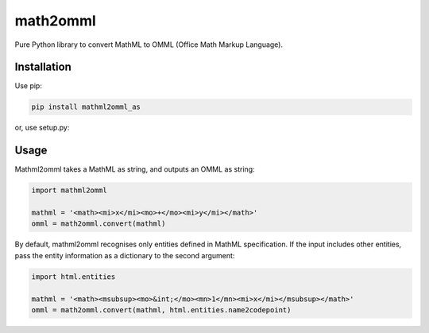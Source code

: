math2omml
=========

Pure Python library to convert MathML to OMML (Office Math Markup Language).

Installation
------------

Use pip:

.. code:: sh

   pip install mathml2omml_as

or, use setup.py:

Usage
-----

Mathml2omml takes a MathML as string, and outputs an OMML as string:

.. code:: python

   import mathml2omml

   mathml = '<math><mi>x</mi><mo>+</mo><mi>y</mi></math>'
   omml = math2omml.convert(mathml)

By default, mathml2omml recognises only entities defined in MathML specification.
If the input includes other entities, pass the entity information
as a dictionary to the second argument:

.. code:: python

   import html.entities

   mathml = '<math><msubsup><mo>&int;</mo><mn>1</mn><mi>x</mi></msubsup></math>'
   omml = math2omml.convert(mathml, html.entities.name2codepoint)
